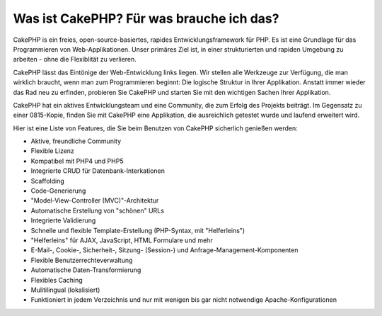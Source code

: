 Was ist CakePHP? Für was brauche ich das?
#########################################

CakePHP is ein freies, open-source-basiertes, rapides
Entwicklungsframework für PHP. Es ist eine Grundlage für das
Programmieren von Web-Applikationen. Unser primäres Ziel ist, in einer
strukturierten und rapiden Umgebung zu arbeiten - ohne die Flexiblität
zu verlieren.

CakePHP lässt das Eintönige der Web-Entwicklung links liegen. Wir
stellen alle Werkzeuge zur Verfügung, die man wirklich braucht, wenn man
zum Programmieren beginnt: Die logische Struktur in Ihrer Applikation.
Anstatt immer wieder das Rad neu zu erfinden, probieren Sie CakePHP und
starten Sie mit den wichtigen Sachen Ihrer Applikation.

CakePHP hat ein aktives Entwicklungsteam und eine Community, die zum
Erfolg des Projekts beiträgt. Im Gegensatz zu einer 0815-Kopie, finden
Sie mit CakePHP eine Applikation, die ausreichlich getestet wurde und
laufend erweitert wird.

Hier ist eine Liste von Features, die Sie beim Benutzen von CakePHP
sicherlich genießen werden:

-  Aktive, freundliche Community
-  Flexible Lizenz
-  Kompatibel mit PHP4 und PHP5
-  Integrierte CRUD für Datenbank-Interkationen
-  Scaffolding
-  Code-Generierung
-  "Model-View-Controller (MVC)"-Architektur
-  Automatische Erstellung von "schönen" URLs
-  Integrierte Validierung
-  Schnelle und flexible Template-Erstellung (PHP-Syntax, mit
   "Helferleins")
-  "Helferleins" für AJAX, JavaScript, HTML Formulare und mehr
-  E-Mail-, Cookie-, Sicherheit-, Sitzung- (Session-) und
   Anfrage-Management-Komponenten
-  Flexible Benutzerrechteverwaltung
-  Automatische Daten-Transformierung
-  Flexibles Caching
-  Mulitilingual (lokalisiert)
-  Funktioniert in jedem Verzeichnis und nur mit wenigen bis gar nicht
   notwendige Apache-Konfigurationen

